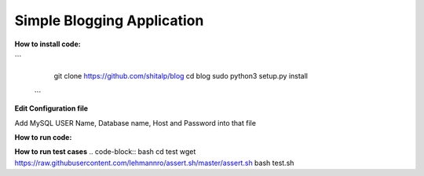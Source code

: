 ============================
Simple Blogging Application
============================

**How to install code:**

```
	git clone https://github.com/shitalp/blog
	cd blog
	sudo python3 setup.py install
 ```

**Edit Configuration file**

.. code-block:: bash
    vim /etc/blog/blog.cfg

Add MySQL USER Name, Database name, Host and Password into that file

**How to run code:**

.. code-block:: bash
    blog

**How to run test cases**
.. code-block:: bash
cd test
wget https://raw.githubusercontent.com/lehmannro/assert.sh/master/assert.sh
bash test.sh


